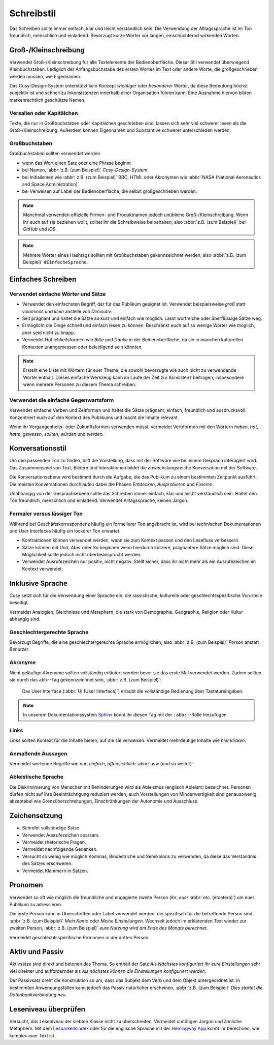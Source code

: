 Schreibstil
===========

Das Schreiben sollte immer einfach, klar und leicht verständlich sein. Die
Verwendung der Alltagssprache ist im Ton freundlich, menschlich und einladend.
Bevorzugt kurze Wörter vor langen, einschüchternd wirkenden Worten.

Groß-/Kleinschreibung
---------------------

Verwendet Groß-/Kleinschreibung für alle Textelemente der Bedienoberfläche.
Dieser Stil verwendet überwiegend Kleinbuchstaben. Lediglich der
Anfangsbuchstabe des ersten Wortes im Text oder andere Worte, die
großgeschrieben werden müssen, wie Eigennamen.

Das Cusy-Design-System unterstützt kein Konzept *wichtiger* oder *besonderer*
Wörter, da diese Bedeutung höchst subjektiv ist und schnell zu Inkonsistenzen
innerhalb einer Organisation führen kann. Eine Ausnahme hiervon bilden
markenrechtlich geschützte Namen.

Versalien oder Kapitälchen
~~~~~~~~~~~~~~~~~~~~~~~~~~

Texte, die nur in Großbuchstaben oder Kapitälchen geschrieben sind, lassen sich
sehr viel schwerer lesen als die Groß-/Kleinschreibung. Außerdem können
Eigennamen und Substantive schwerer unterschieden werden.

Großbuchstaben
~~~~~~~~~~~~~~

Großbuchstaben sollten verwendet werden

* wenn das Wort einen Satz oder eine Phrase beginnt
* bei Namen, :abbr:`z.B. (zum Beispiel)` *Cusy-Design-System*
* bei Initialismen wie :abbr:`z.B. (zum Beispiel)` BBC, HTML oder Akronymen wie
  :abbr:`NASA (National Aeronautics and Space Administration)`
* bei Verweisen auf Label der Bedienoberfläche, die selbst großgeschrieben
  werden.

.. note::
   Manchmal verwenden offizielle Firmen- und Produktnamen jedoch unübliche
   Groß-/Kleinschreibung. Wenn ihr euch auf sie beziehen wollt, solltet ihr die
   Schreibweise beibehalten, also :abbr:`z.B. (zum Beispiel)` bei *GitHub* und
   *iOS*.

.. note::
   Mehrere Wörter eines Hashtags sollten mit Großbuchstaben gekennzeichnet
   werden, also :abbr:`z.B. (zum Beispiel)` ``#EinfacheSprache``.

Einfaches Schreiben
-------------------

Verwendet einfache Wörter und Sätze
~~~~~~~~~~~~~~~~~~~~~~~~~~~~~~~~~~~

* Verwendet den einfachsten Begriff, der für das Publikum geeignet ist.
  Verwendet beispielsweise *groß* statt *voluminös* und *klein* anstelle von
  *Diminutiv*.
* Seit prägnant und haltet die Sätze so kurz und einfach wie möglich. Lasst
  wortreiche oder überflüssige Sätze weg.
* Ermöglicht die Dinge schnell und einfach lesen zu können. Beschränkt euch auf
  so wenige Wörter wie möglich, aber seid nicht zu knapp.
* Vermeidet Höflichkeitsformen wie *Bitte* und *Danke* in der Bedienoberfläche,
  da sie in manchen kulturellen Kontexten unangemessen oder beleidigend sein
  könnten.

.. note::
   Erstellt eine Liste mit Wörtern für euer Thema, die sowohl bevorzugte wie auch nicht zu
   verwendende Wörter enthält. Dieses einfache Werkzeug kann im Laufe der Zeit zur
   Konsistenz beitragen, insbesondere wenn mehrere Personen zu diesem Thema schreiben.

Verwendet die einfache Gegenwartsform
~~~~~~~~~~~~~~~~~~~~~~~~~~~~~~~~~~~~~

Verwendet einfache Verben und Zeitformen und haltet die Sätze prägnant, einfach,
freundlich und ausdrucksvoll. Konzentriert euch auf den Kontext des Publikums
und macht die Inhalte relevant.

Wenn ihr Vergangenheits- oder Zukunftsformen verwenden müsst, vermeidet
Verbformen mit den Wörtern *haben*, *hat*, *hatte*, *gewesen*, *sollten*,
*würden* und *werden*.

Konversationsstil
-----------------

Um den passenden Ton zu finden, hilft die Vorstellung, dass mit der Software wie
bei einem Gespräch interagiert wird. Das Zusammenspiel von Text, Bildern und
Interaktionen bildet die abwechslungsreiche Konversation mit der Software.

Die Konversationsebene wird bestimmt durch die Aufgabe, die das Publikum zu
einem bestimmten Zeitpunkt ausführt. Die meisten Konversationen durchlaufen
dabei die Phasen *Entdecken*, *Ausprobieren* und *Fixieren*.

Unabhängig von der Gesprächsebene sollte das Schreiben immer einfach, klar und
leicht verständlich sein. Haltet den Ton freundlich, menschlich und einladend.
Verwendet Alltagssprache, keinen Jargon.

Formaler versus lässiger Ton
~~~~~~~~~~~~~~~~~~~~~~~~~~~~

Während bei Geschäftskorrespondenz häufig ein formellerer Ton angebracht ist,
wird bei technischen Dokumentationen und User Interfaces häufig ein lockerer Ton
erwartet.

* Kontraktionen können verwendet werden, wenn sie zum Kontext passen und den
  Lesefluss verbessern.
* Sätze können mit *Und*, *Aber* oder *So* beginnen wenn hierdurch kürzere,
  prägnantere Sätze möglich sind. Diese Möglichkeit sollte jedoch nicht
  überbeansprucht werden.
* Verwendet Ausrufezeichen nur positiv, nicht negativ. Stellt sicher, dass ihr
  nicht mehr als ein Ausrufezeichen im Kontext verwendet.

Inklusive Sprache
-----------------

Cusy setzt sich für die Verwendung einer Sprache ein, die rassistische,
kulturelle oder geschlechtsspezifische Vorurteile beseitigt.

Vermeidet Analogien, Gleichnisse und Metaphern, die stark von Demographie,
Geographie, Religion oder Kultur abhängig sind.

.. seealso::
   * `macht.sprache. <https://www.machtsprache.de/>`_

Geschlechtergerechte Sprache
~~~~~~~~~~~~~~~~~~~~~~~~~~~~

.. vale off

Bevorzugt Begriffe, die eine geschlechtergerechte Sprache ermöglichen, also
:abbr:`z.B. (zum Beispiel)` *Person* anstatt *Benutzer*.

.. vale on

.. seealso::
   * `Das Genderwörterbuch <https://geschicktgendern.de/>`_.

Akronyme
~~~~~~~~

Nicht geläufige Akronyme sollten vollständig erläutert werden bevor sie das erste Mal
verwendet werden. Zudem sollten sie durch das ``abbr``-Tag gekennzeichnet sein,
:abbr:`z.B. (zum Beispiel)`:

    Das User Interface (:abbr:`UI (User Interface)`) erlaubt die vollständige
    Bedienung über Tastatureingaben.

.. note::
   In unserem Dokumentationssystem `Sphinx <https://www.sphinx-doc.org/en/master/>`_ könnt
   ihr diesen Tag mit der ``:abbr:``-Rolle hinzufügen.

Links
~~~~~

Links sollten Kontext für die Inhalte bieten, auf die sie verweisen. Vermeidet mehrdeutige
Inhalte wie *hier klicken*.

Anmaßende Aussagen
~~~~~~~~~~~~~~~~~~

Vermeidet wertende Begriffe wie *nur*, *einfach*, *offensichtlich* :abbr:`usw
(und so weiter)`.

.. _`ableistische-sprache`:

Ableistische Sprache
~~~~~~~~~~~~~~~~~~~~

Die Diskriminierung von Menschen mit Behinderungen wird als Ableismus (englisch
Ableism) bezeichnet. Personen dürfen nicht auf ihre Beeinträchtigung reduziert
werden; auch Vorstellungen von Minderwertigkeit sind genausowenig akzeptabel wie
Grenzüberschreitungen, Einschränkungen der Autonomie und Ausschluss.

.. seealso::
   * `Autistic Hoya: Ableism/Language
     <https://www.autistichoya.com/p/ableist-words-and-terms-to-avoid.html>`_
   * `Guidelines for Writing About People With Disabilities
     <https://adata.org/factsheet/ADANN-writing>`_
   * `Choosing Words for Talking About Disability
     <https://www.apa.org/pi/disability/resources/choosing-words>`_
   * `Introduction to Disability Terminology
     <http://disabilityinkidlit.com/2016/07/08/introduction-to-disability-terminology/>`_

Zeichensetzung
--------------

* Schreibt vollständige Sätze.
* Verwendet Ausrufezeichen sparsam.
* Vermeidet rhetorische Fragen.
* Vermeidet nachfolgende Gedanken.
* Versucht so wenig wie möglich Kommas, Bindestriche und Semikolons zu
  verwenden, da diese das Verständnis des Satzes erschweren.
* Vermeidet Klammern in Sätzen.

Pronomen
--------

Verwendet so oft wie möglich die freundliche und engagierte zweite Person
(*ihr*, *euer* :abbr:`etc. (etcetera)`) um euer Publikum zu adressieren.

Die erste Person kann in Überschriften oder Label verwendet werden, die
spezifisch für die betreffende Person sind, :abbr:`z.B. (zum Beispiel)` *Mein
Konto* oder *Meine Einstellungen*. Wechselt jedoch im erklärenden Text wieder
zur zweiten Person, :abbr:`z.B. (zum Beispiel)` *eure Nutzung wird am Ende des
Monats berechnet*.

.. vale off

Vermeidet geschlechtsspezifische Pronomen in der dritten Person.

.. vale on

.. _aktiv-und-passiv:

Aktiv und Passiv
----------------

Aktivsätze sind direkt und betonen das Thema. So enthält der Satz *Als Nächstes konfiguriert ihr eure Einstellungen* sehr viel direkter und auffordernder als
*Als nächstes können die Einstellungen konfiguriert werden*.

Der Passivsatz dreht die Konstruktion so um, dass das Subjekt dem Verb und dem
Objekt untergeordnet ist. In bestimmten Anwendungsfällen kann jedoch das Passiv
natürlicher erscheinen, :abbr:`z.B. (zum Beispiel)` *Dies startet die
Datenbankverbindung neu*.

Leseniveau überprüfen
---------------------

Versucht, das Leseniveau der siebten Klasse nicht zu überschreiten. Vermeidet
unnötigen Jargon und ähnliche Metaphern. Mit dem `Lesbarkeitsindex
<https://www.psychometrica.de/lix.html#online>`_ oder für die englische Sprache
mit der `Hemingway App <https://hemingwayapp.com/>`_ könnt ihr berechnen, wie
komplex euer Text ist.

